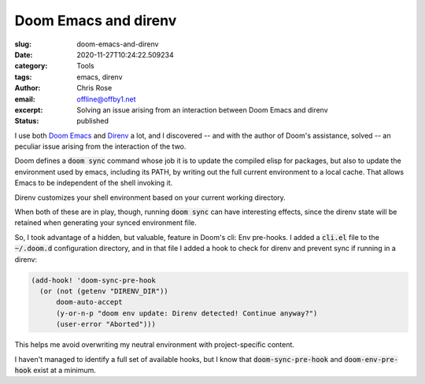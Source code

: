 Doom Emacs and direnv
########################################################################

.. role:: raw-html(raw)
    :format: html

:slug: doom-emacs-and-direnv
:date: 2020-11-27T10:24:22.509234
:category: Tools
:tags: emacs, direnv
:author: Chris Rose
:email: offline@offby1.net
:excerpt: Solving an issue arising from an interaction between Doom Emacs and direnv
:status: published

I use both `Doom Emacs`_ and `Direnv`_ a lot, and I discovered -- and with the author of Doom's assistance, solved -- an peculiar issue arising from the interaction of the two.

Doom defines a :code:`doom sync` command whose job it is to update the compiled elisp for packages, but also to update the environment used by emacs, including its PATH, by writing out the full current environment to a local cache. That allows Emacs to be independent of the shell invoking it.

Direnv customizes your shell environment based on your current working directory.

When both of these are in play, though, running :code:`doom sync` can have interesting effects, since the direnv state will be retained when generating your synced environment file.

So, I took advantage of a hidden, but valuable, feature in Doom's cli: Env pre-hooks. I added a :code:`cli.el` file to the :code:`~/.doom.d` configuration directory, and in that file I added a hook to check for direnv and prevent sync if running in a direnv:

.. code-block:: elisp
   
  (add-hook! 'doom-sync-pre-hook
    (or (not (getenv "DIRENV_DIR"))
        doom-auto-accept
        (y-or-n-p "doom env update: Direnv detected! Continue anyway?")
        (user-error "Aborted")))

This helps me avoid overwriting my neutral environment with project-specific content.

I haven't managed to identify a full set of available hooks, but I know that :code:`doom-sync-pre-hook` and :code:`doom-env-pre-hook` exist at a minimum.
    
.. _`Doom Emacs`: https://github.com/hlissner/doom-emacs
.. _`Direnv`: https://direnv.net
